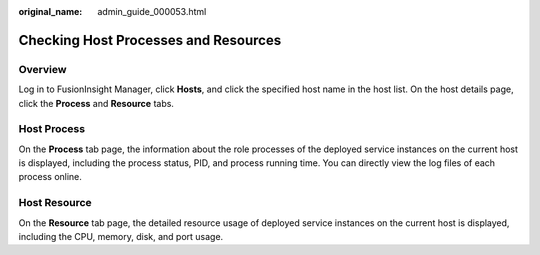 :original_name: admin_guide_000053.html

.. _admin_guide_000053:

Checking Host Processes and Resources
=====================================

Overview
--------

Log in to FusionInsight Manager, click **Hosts**, and click the specified host name in the host list. On the host details page, click the **Process** and **Resource** tabs.

Host Process
------------

On the **Process** tab page, the information about the role processes of the deployed service instances on the current host is displayed, including the process status, PID, and process running time. You can directly view the log files of each process online.

Host Resource
-------------

On the **Resource** tab page, the detailed resource usage of deployed service instances on the current host is displayed, including the CPU, memory, disk, and port usage.
